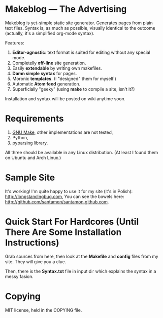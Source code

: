 * Makeblog --- The Advertising
  Makeblog is yet-simple static site generator. Generates pages from plain text
  files. Syntax is, as much as possible, visually identical to the outcome
  (actually, it's a simplified org-mode syntax).

  Features:
  1. *Editor-agnostic*: text format is suited for editing without any special
     mode.
  2. Completelly *off-line* site generation.
  3. Easily *extendable* by writing own makefiles.
  4. *Damn simple syntax* for pages.
  5. Moronic *templates*. (I "designed" them for myself.)
  6. Automatic *Atom feed* generation.
  7. Superficially "geeky" (using *make* to compile a site, isn't it?)
  
  Installation and syntax will be posted on wiki anytime soon.
  
* Requirements
  1. [[http://www.gnu.org/software/make/][GNU Make]], other implementations are not tested,
  2. Python,
  3. [[http://pyparsing.wikispaces.com/][pyparsing]] library.
  All three should be available in any Linux distribution. (At least I found 
  them on Ubuntu and Arch Linux.)
  
* Sample Site
  It's working! I'm quite happy to use it for my site (it's in Polish):
  [[http://longstandingbug.com]], You can see the bowels here:
  [[http://github.com/santamon/santamon.github.com]].

* Quick Start For Hardcores (Until There Are Some Installation Instructions)
  Grab sources from here, then look at the *Makefile*
  and *config* files from my site. They will give you a clue.

  Then, there is the *Syntax.txt* file in input dir which explains
  the syntax in a messy fasion.

* Copying
  MIT license, held in the COPYING file.

